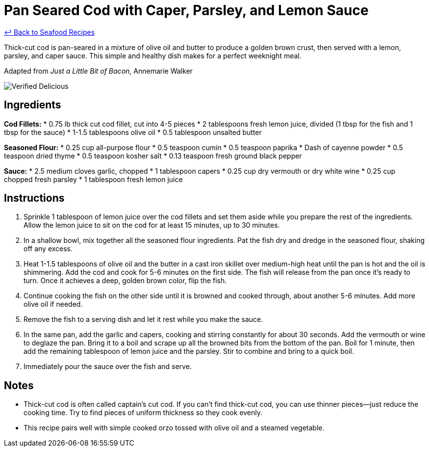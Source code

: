 = Pan Seared Cod with Caper, Parsley, and Lemon Sauce

link:./README.md[&larrhk; Back to Seafood Recipes]

Thick-cut cod is pan-seared in a mixture of olive oil and butter to produce a golden brown crust, then served with a lemon, parsley, and caper sauce. This simple and healthy dish makes for a perfect weeknight meal.

Adapted from _Just a Little Bit of Bacon_, Annemarie Walker

image::https://badgen.net/badge/verified/delicious/228B22[Verified Delicious]

== Ingredients

*Cod Fillets:*
* 0.75 lb thick cut cod fillet, cut into 4-5 pieces
* 2 tablespoons fresh lemon juice, divided (1 tbsp for the fish and 1 tbsp for the sauce)
* 1-1.5 tablespoons olive oil
* 0.5 tablespoon unsalted butter

*Seasoned Flour:*
* 0.25 cup all-purpose flour
* 0.5 teaspoon cumin
* 0.5 teaspoon paprika
* Dash of cayenne powder
* 0.5 teaspoon dried thyme
* 0.5 teaspoon kosher salt
* 0.13 teaspoon fresh ground black pepper

*Sauce:*
* 2.5 medium cloves garlic, chopped
* 1 tablespoon capers
* 0.25 cup dry vermouth or dry white wine
* 0.25 cup chopped fresh parsley
* 1 tablespoon fresh lemon juice

== Instructions
. Sprinkle 1 tablespoon of lemon juice over the cod fillets and set them aside while you prepare the rest of the ingredients. Allow the lemon juice to sit on the cod for at least 15 minutes, up to 30 minutes.
. In a shallow bowl, mix together all the seasoned flour ingredients. Pat the fish dry and dredge in the seasoned flour, shaking off any excess.
. Heat 1-1.5 tablespoons of olive oil and the butter in a cast iron skillet over medium-high heat until the pan is hot and the oil is shimmering. Add the cod and cook for 5-6 minutes on the first side. The fish will release from the pan once it’s ready to turn. Once it achieves a deep, golden brown color, flip the fish.
. Continue cooking the fish on the other side until it is browned and cooked through, about another 5-6 minutes. Add more olive oil if needed.
. Remove the fish to a serving dish and let it rest while you make the sauce.
. In the same pan, add the garlic and capers, cooking and stirring constantly for about 30 seconds. Add the vermouth or wine to deglaze the pan. Bring it to a boil and scrape up all the browned bits from the bottom of the pan. Boil for 1 minute, then add the remaining tablespoon of lemon juice and the parsley. Stir to combine and bring to a quick boil.
. Immediately pour the sauce over the fish and serve.

== Notes
* Thick-cut cod is often called captain's cut cod. If you can't find thick-cut cod, you can use thinner pieces—just reduce the cooking time. Try to find pieces of uniform thickness so they cook evenly.
* This recipe pairs well with simple cooked orzo tossed with olive oil and a steamed vegetable.

